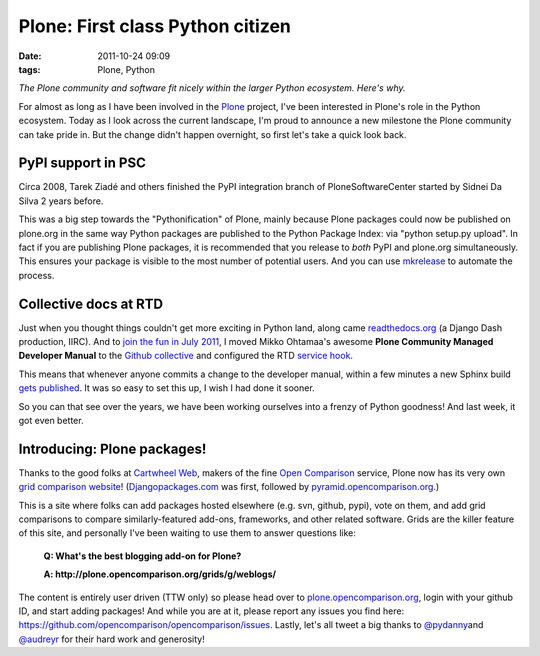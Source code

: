 Plone: First class Python citizen
================================================================================

:date: 2011-10-24 09:09
:tags: Plone, Python

*The Plone community and software fit nicely within the larger Python ecosystem. Here's why.*

For almost as long as I have been involved in the `Plone`_ project, I've been interested in Plone's role in the Python ecosystem. Today as I look across the current landscape, I'm proud to announce a new milestone the Plone community can take pride in. But the change didn't happen overnight, so first let's take a quick look back.

PyPI support in PSC
-------------------

Circa 2008, Tarek Ziadé and others finished the PyPI integration branch of PloneSoftwareCenter started by Sidnei Da Silva 2 years before.

This was a big step towards the "Pythonification" of Plone, mainly because Plone packages could now be published on plone.org in the same way Python packages are published to the Python Package Index: via "python setup.py upload". In fact if you are publishing Plone packages, it is recommended that you release to *both* PyPI and plone.org simultaneously. This ensures your package is visible to the most number of potential users. And you can use `mkrelease`_ to automate the process.

Collective docs at RTD
----------------------

Just when you thought things couldn't get more exciting in Python land, along came `readthedocs.org`_ (a Django Dash production, IIRC). And to `join the fun in July 2011`_, I moved Mikko Ohtamaa's awesome **Plone Community Managed Developer Manual** to the `Github collective`_ and configured the RTD `service hook`_.

This means that whenever anyone commits a change to the developer manual, within a few minutes a new Sphinx build `gets published`_. It was so easy to set this up, I wish I had done it sooner.

So you can that see over the years, we have been working ourselves into a frenzy of Python goodness! And last week, it got even better.

Introducing: Plone packages!
----------------------------

Thanks to the good folks at `Cartwheel Web`_, makers of the fine `Open Comparison`_ service, Plone now has its very own `grid comparison website`_! (`Djangopackages.com`_ was first, followed by `pyramid.opencomparison.org`_.)

This is a site where folks can add packages hosted elsewhere (e.g. svn, github, pypi), vote on them, and add grid comparisons to compare similarly-featured add-ons, frameworks, and other related software.  Grids are the killer feature of this site, and personally I've been waiting to use them to answer questions like:

    **Q: What's the best blogging add-on for Plone?**

    **A: http://plone.opencomparison.org/grids/g/weblogs/**

The content is entirely user driven (TTW only) so please head over to `plone.opencomparison.org`_, login with your github ID, and start adding packages! And while you are at it, please report any issues you find here: `https://github.com/opencomparison/opencomparison/issues`_. Lastly, let's all tweet a big thanks to `@pydanny`_\ and `@audreyr`_ for their hard work and generosity!

.. _Plone: http://plone.org
.. _mkrelease: http://pypi.python.org/pypi/jarn.mkrelease
.. _readthedocs.org: http://readthedocs.org/
.. _join the fun in July 2011: https://github.com/collective/collective.developermanual/commit/4dc34d113b1a62064c83f3c431acc7d8deb42f1a
.. _Github collective: http://github.com/collective
.. _service hook: https://github.com/blog/41-service-integration
.. _gets published: http://collective-docs.readthedocs.org/en/latest/index.html
.. _Cartwheel Web: http://www.cartwheelweb.com/
.. _Open Comparison: http://opencomparison.org/
.. _grid comparison website: http://plone.opencomparison.org
.. _Djangopackages.com: http://djangopackages.com
.. _pyramid.opencomparison.org: http://pyramid.opencomparison.org
.. _plone.opencomparison.org: http://plone.opencomparison.org
.. _`https://github.com/opencomparison/opencomparison/issues`: https://github.com/opencomparison/opencomparison/issues
.. _@pydanny: https://twitter.com/#!/pydanny
.. _@audreyr: https://twitter.com/#!/audreyr
